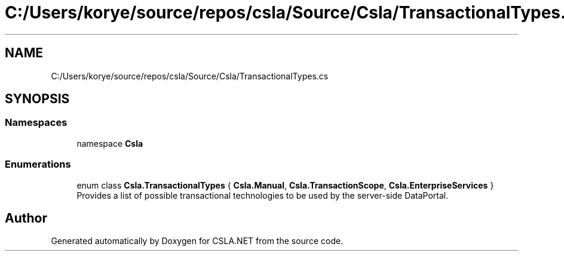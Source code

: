 .TH "C:/Users/korye/source/repos/csla/Source/Csla/TransactionalTypes.cs" 3 "Wed Jul 21 2021" "Version 5.4.2" "CSLA.NET" \" -*- nroff -*-
.ad l
.nh
.SH NAME
C:/Users/korye/source/repos/csla/Source/Csla/TransactionalTypes.cs
.SH SYNOPSIS
.br
.PP
.SS "Namespaces"

.in +1c
.ti -1c
.RI "namespace \fBCsla\fP"
.br
.in -1c
.SS "Enumerations"

.in +1c
.ti -1c
.RI "enum class \fBCsla\&.TransactionalTypes\fP { \fBCsla\&.Manual\fP, \fBCsla\&.TransactionScope\fP, \fBCsla\&.EnterpriseServices\fP }"
.br
.RI "Provides a list of possible transactional technologies to be used by the server-side DataPortal\&. "
.in -1c
.SH "Author"
.PP 
Generated automatically by Doxygen for CSLA\&.NET from the source code\&.

